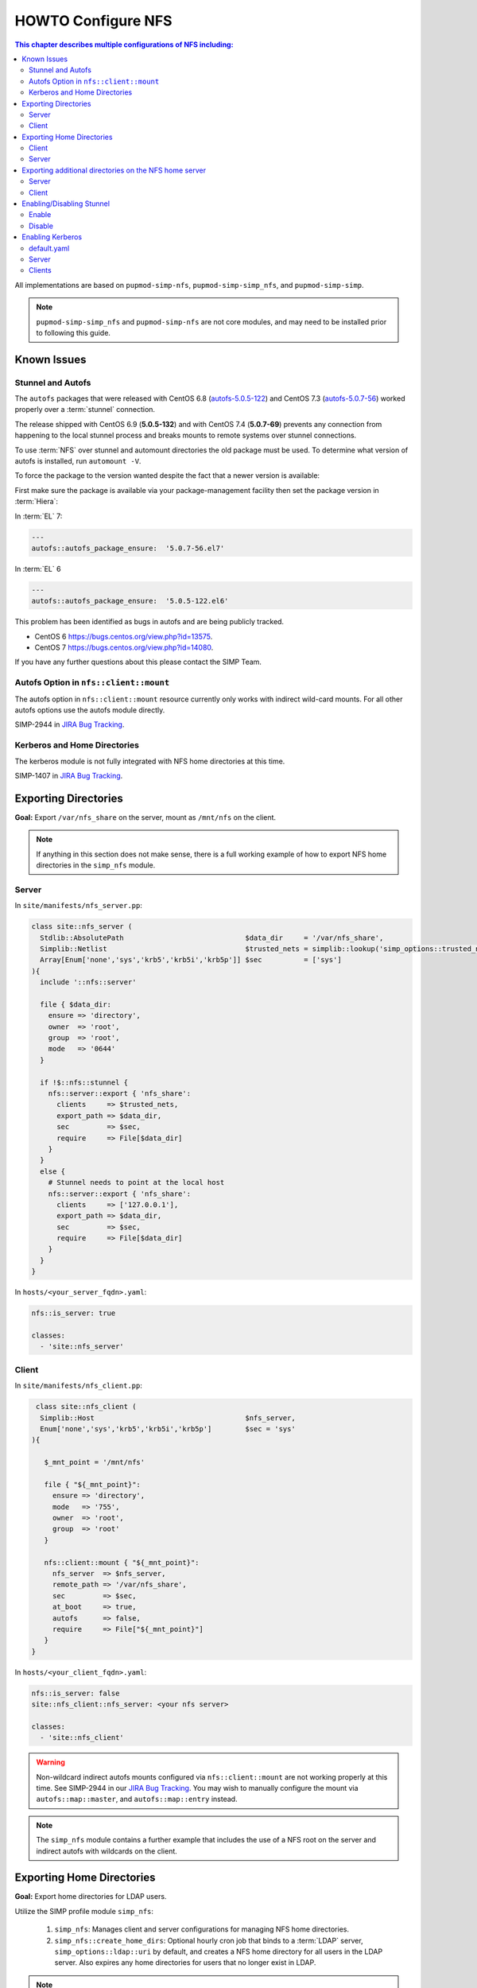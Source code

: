 HOWTO Configure NFS
===================

.. contents:: This chapter describes multiple configurations of NFS including:
   :local:

All implementations are based on ``pupmod-simp-nfs``, ``pupmod-simp-simp_nfs``,
and ``pupmod-simp-simp``.

.. NOTE::

   ``pupmod-simp-simp_nfs`` and ``pupmod-simp-nfs`` are not core modules, and
   may need to be installed prior to following this guide.

Known Issues
------------

Stunnel and Autofs
^^^^^^^^^^^^^^^^^^
The ``autofs`` packages that were released with CentOS 6.8 (`autofs-5.0.5-122`_)
and CentOS 7.3 (`autofs-5.0.7-56`_) worked properly over a :term:`stunnel`
connection.

The release shipped with CentOS 6.9 (**5.0.5-132**)  and with CentOS 7.4 (**5.0.7-69**)
prevents any connection from happening to the local stunnel process and breaks mounts to
remote systems over stunnel connections.

To use :term:`NFS` over stunnel and automount directories the old package must
be used.  To determine what version of autofs is installed, run ``automount -V``.

To force the package to the version wanted despite the fact that a newer
version is available:

First make sure the package is available via your package-management facility then
set the package version in :term:`Hiera`:

In :term:`EL` 7:

.. code-block:: puppet

  ---
  autofs::autofs_package_ensure:  '5.0.7-56.el7'

In :term:`EL` 6

.. code-block:: puppet

  ---
  autofs::autofs_package_ensure:  '5.0.5-122.el6'


This problem has been identified as bugs in autofs and are being publicly
tracked.

- CentOS 6  https://bugs.centos.org/view.php?id=13575.
- CentOS 7  https://bugs.centos.org/view.php?id=14080.

If you have any further questions about this please contact the SIMP Team.

Autofs Option in ``nfs::client::mount``
^^^^^^^^^^^^^^^^^^^^^^^^^^^^^^^^^^^^^^^

The autofs option in ``nfs::client::mount`` resource currently only works with 
indirect wild-card mounts.  For all other autofs options use the autofs module
directly.

SIMP-2944 in `JIRA Bug Tracking`_.

Kerberos and Home Directories
^^^^^^^^^^^^^^^^^^^^^^^^^^^^^

The kerberos module is not fully integrated with NFS home directories at this
time.

SIMP-1407 in `JIRA Bug Tracking`_.

Exporting Directories
---------------------

**Goal:** Export ``/var/nfs_share`` on the server, mount as ``/mnt/nfs`` on the
client.

.. NOTE::

   If anything in this section does not make sense, there is a full working
   example of how to export NFS home directories in the ``simp_nfs`` module.

Server
^^^^^^

In ``site/manifests/nfs_server.pp``:

.. code-block:: puppet

   class site::nfs_server (
     Stdlib::AbsolutePath                             $data_dir     = '/var/nfs_share',
     Simplib::Netlist                                 $trusted_nets = simplib::lookup('simp_options::trusted_nets', { 'default_value' => ['127.0.0.1'] }),
     Array[Enum['none','sys','krb5','krb5i','krb5p']] $sec          = ['sys']
   ){
     include '::nfs::server'

     file { $data_dir:
       ensure => 'directory',
       owner  => 'root',
       group  => 'root',
       mode   => '0644'
     }

     if !$::nfs::stunnel {
       nfs::server::export { 'nfs_share':
         clients     => $trusted_nets,
         export_path => $data_dir,
         sec         => $sec,
         require     => File[$data_dir]
       }
     }
     else {
       # Stunnel needs to point at the local host
       nfs::server::export { 'nfs_share':
         clients     => ['127.0.0.1'],
         export_path => $data_dir,
         sec         => $sec,
         require     => File[$data_dir]
       }
     }
   }

In ``hosts/<your_server_fqdn>.yaml``:

.. code-block:: puppet

   nfs::is_server: true

   classes:
     - 'site::nfs_server'

Client
^^^^^^


In ``site/manifests/nfs_client.pp``:

.. code-block:: puppet

   class site::nfs_client (
    Simplib::Host                                    $nfs_server,
    Enum['none','sys','krb5','krb5i','krb5p']        $sec = 'sys'
  ){

     $_mnt_point = '/mnt/nfs'

     file { "${_mnt_point}":
       ensure => 'directory',
       mode   => '755',
       owner  => 'root',
       group  => 'root'
     }

     nfs::client::mount { "${_mnt_point}":
       nfs_server  => $nfs_server,
       remote_path => '/var/nfs_share',
       sec         => $sec,
       at_boot     => true,
       autofs      => false,
       require     => File["${_mnt_point}"]
     }
  }

In ``hosts/<your_client_fqdn>.yaml``:

.. code-block:: yaml

   nfs::is_server: false
   site::nfs_client::nfs_server: <your nfs server>

   classes:
     - 'site::nfs_client'

.. WARNING::

   Non-wildcard indirect autofs mounts configured via ``nfs::client::mount``
   are not working properly at this time. See SIMP-2944 in our
   `JIRA Bug Tracking`_.  You may wish to manually configure the mount via
   ``autofs::map::master``, and ``autofs::map::entry`` instead.

.. NOTE::

   The ``simp_nfs`` module contains a further example that includes the use of
   a NFS root on the server and indirect autofs with wildcards on the client.

.. _Exporting Home Directories:

Exporting Home Directories
--------------------------

**Goal:** Export home directories for LDAP users.

Utilize the SIMP profile module ``simp_nfs``:

  #. ``simp_nfs``: Manages client and server configurations for managing NFS
     home directories.
  #. ``simp_nfs::create_home_dirs``: Optional hourly cron job that binds to a
     :term:`LDAP` server, ``simp_options::ldap::uri`` by default, and creates a
     NFS home directory for all users in the LDAP server. Also expires any home
     directories for users that no longer exist in LDAP.

.. NOTE::

   Any users logged onto a host at the time of module application will not have
   their home directories re-mounted until they log out and log back in.

.. NOTE::

   The simp_nfs module utilizes an NFS root mount which must be used to export
   any further directories from this server.
   See :ref:`Additional_Directories` for and example of how to do this.

Client
^^^^^^

The following block of code should be entered in the hiera yaml files of
all systems that need to mount home directories.  The default.yaml
file will affect all systems.

.. code-block:: yaml

   nfs::is_server: false
   simp_nfs::home_dir_server: <your nfs server>

   classes:
     - simp_nfs

Server
^^^^^^

.. code-block:: yaml

   nfs::is_server: true
   simp_nfs::export_home::create_home_dirs: true

   classes:
     - simp_nfs::export::home

.. _Additional_Directories:

Exporting additional directories on the NFS home server
-------------------------------------------------------

**Goal:** Export ``/var/nfs/share1`` located on the server
which is also sharing home directories set up by the simp_nfs
module.  Mount the share to ``/share`` on client systems.

The ``pupmod-simp-simp_nfs`` module utilizes a NFS root share.
Any directories shared out in addition to the home directories must
be mounted to the NFS root and shared from there.  To see how the NFS root
is created see the simp_nfs::export::home module.

The following example assumes you have set up the home server already
following the instructions in the previous section.

Server
^^^^^^
Create a manifest in the site module. In this example
the manifest is called nfs_server.pp.

.. code-block:: puppet

   class site::nfs_server (
   #  Make sure the data_dir is the same as in simp_nfs.
   Stdlib::Absolutepath                             $data_dir     = '/var',
   Simplib::Netlist                                 $trusted_nets = simplib::lookup('simp_options::trusted_nets', { 'default_value' => ['127.0.0.1'] }),
   Array[Enum['none','sys','krb5','krb5i','krb5p']] $sec = ['sys'],
   ) {

   #
   #  Exporting directories from the home directory server when
   #  using the simp_nfs module.
   #
     include '::nfs::server'

   # Create the directory where the data exists.
     file { '/var/nfs/share1':
       ensure => 'directory',
       mode   => '0755',
       owner  => 'root',
       group  => 'root'
     }

   # Create a mount point under the nfs root created in simp_nfs.
     file { "${data_dir}/nfs/exports/share1":
       ensure => 'directory',
       mode   => '0755',
       owner  => 'root',
       group  => 'root'
     }

   # Mount the share to the nfs_root created in simp_nfs.
     mount { "${data_dir}/nfs/exports/share1":
       ensure   => 'mounted',
       fstype   => 'none',
       device   => "/var/nfs/share1",
       remounts => true,
       options  => 'rw,bind',
       require  => [
         File["${data_dir}/nfs/exports/share1"],
         File['/var/nfs/share1']
       ]
     }

   # Export the directory
     if !$::nfs::stunnel {
       nfs::server::export { 'share1':
         clients     => nets2cidr($trusted_nets),
         export_path => "${data_dir}/nfs/exports/share1",
         rw          => true,
         sec         => $sec
       }
     } else {
         nfs::server::export { 'share1':
         clients     => ['127.0.0.1'],
         export_path => "${data_dir}/nfs/exports/home",
         rw          => true,
         sec         => $sec,
         insecure    => true
       }
     }
   }

Include this manifest in the servers hiera file.

.. code-block:: yaml

   ---
   classes:
     - site::nfs_server
     - simp_nfs

   nfs::is_server: true

Client
^^^^^^

To mount this directory to the client create a manifest in the site
module that will create the mount point and mount the share. In this
example it is called nfs_client.pp.

.. code-block:: puppet

   class site::nfs_client (
     Simplib::Host                      $nfs_server,
     Enum['sys','krb5','krb5i','krb5p'] $sec           = 'sys',
   ){

     include nfs

     $mount_point = '/share'

     # Since it the nfs server uses a nfs_root, you onlt put the path
     # relative to the root.
     $remote_path = '/share1'


     if getvar('::nfs::client::is_server') {
       $_target = '127.0.0.1'
     }
     else {
       $_target = $nfs_server
     }

     file { "${mount_point}":
       ensure => 'directory',
       mode   => '0755',
       owner  => 'root',
     }

     nfs::client::mount { "${mount_point}":
       nfs_server         => $nfs_server,
       remote_path        => "${remote_path}",
       nfs_version        => 'nfs4',
       sec                => $sec,
       autofs             => false,
       at_boot            => true,
     }
   }

Then include this manifest in hiera for any system that should mount this
share.

.. code-block:: yaml

   ---
   classes:
     - site::nfs_client

   nfs::is_server: false
   site::nfs_client::nfs_server: server21.simp.test


Enabling/Disabling Stunnel
--------------------------

Stunnel is a means to encrypt your NFS data.

Enable
^^^^^^

If ``simp_options::stunnel`` is set to ``true``, you need only specify the
following, in the server's :term:`YAML` file:

.. NOTE::

   The following is set to prevent a cyclical connection of stunnel to itself,
   in the event the server is a client of itself.

.. code-block:: yaml

   nfs::client::stunnel::nfs_server: <your nfs server>

If ``simp_options::stunnel`` is set to ``false`` and you do not wish to globally
enable stunnel, you will also need to set the following, in default.yaml:

.. code-block:: yaml

   nfs::stunnel: true

Disable
^^^^^^^

If ``simp_options::stunnel`` is set to ``true``, but you do not want your NFS
traffic to go through stunnel, set the following, in default.yaml:

.. code-block:: yaml

   nfs::stunnel: false

If ``simp_options::stunnel`` is set to ``false`` then stunnel is already disabled.

Enabling Kerberos
-----------------

.. WARNING::

   This functionality is incomplete. It does not work with home directories.
   See ticket SIMP-1407 in our `JIRA Bug Tracking`_ .

In addition to the sharing code (not the stunnel code) above, add the following:

default.yaml
^^^^^^^^^^^^

.. code-block:: yaml

   classes:
     - 'krb5::keytab'

   nfs::secure_nfs: true
   simp_options::krb5: true

   krb5::kdc::auto_keytabs::global_services:
     - 'nfs'

Server
^^^^^^

.. code-block:: yaml

   classes:
     - 'krb5::kdc'

Clients
^^^^^^^

.. code-block:: yaml

   nfs::is_server: false

   classes:
     - 'simp_nfs'

.. _autofs-5.0.5-122: https://vault.centos.org/6.8/os/x86_64/Packages/autofs-5.0.5-122.el6.x86_64.rpm
.. _autofs-5.0.7-56: https://vault.centos.org/7.3.1611/os/x86_64/Packages/autofs-5.0.7-56.el7.x86_64.rpm
.. _JIRA Bug Tracking: https://simp-project.atlassian.net/
